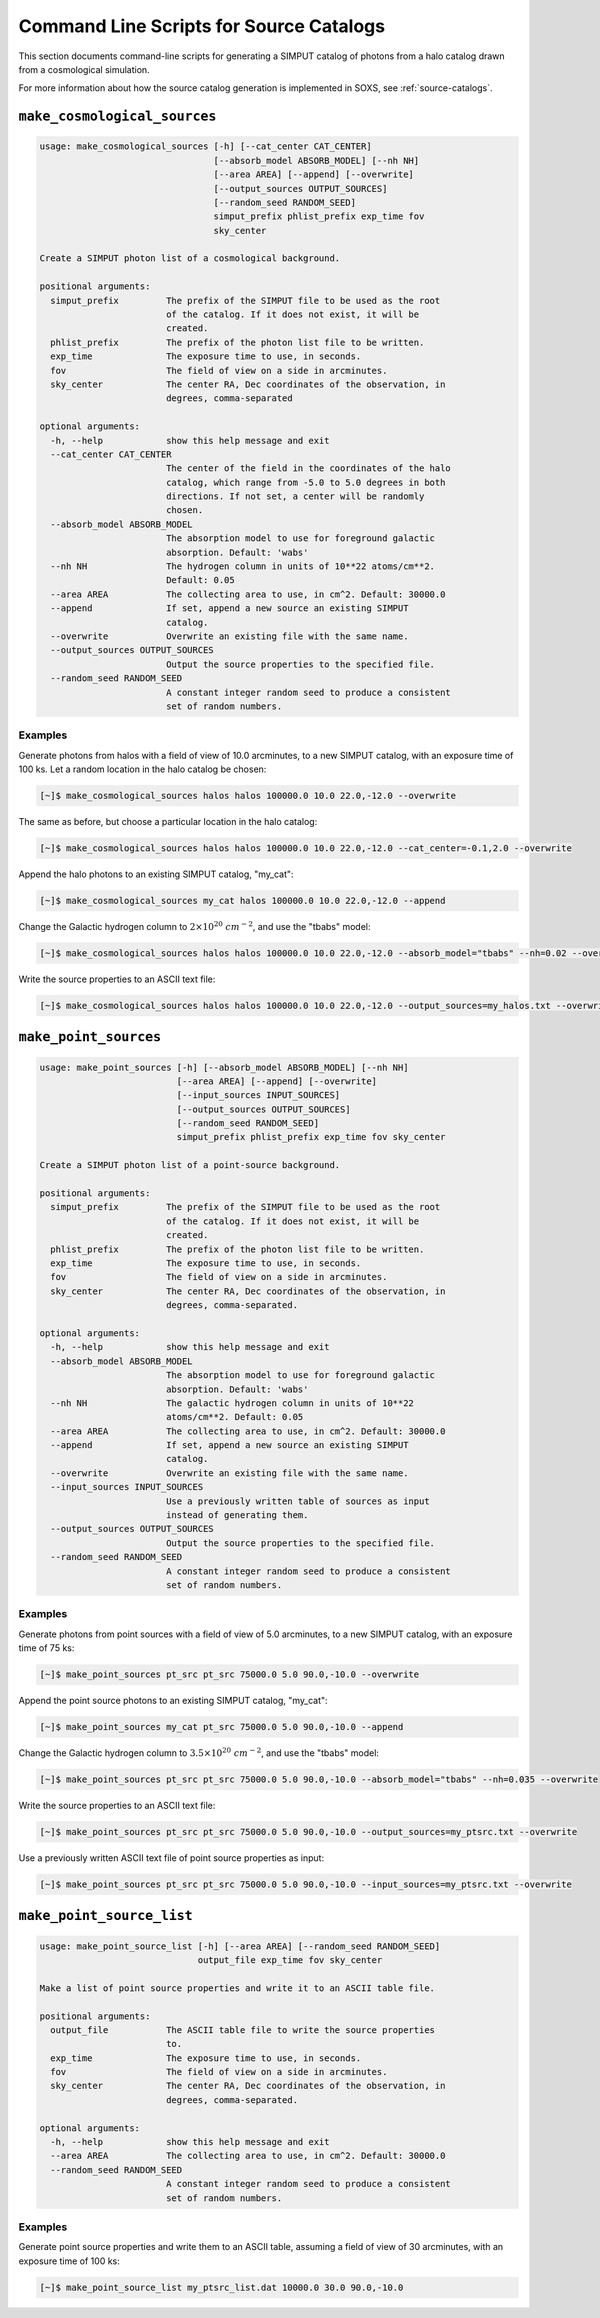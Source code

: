 .. _cmd-source-catalogs:

Command Line Scripts for Source Catalogs
========================================

This section documents command-line scripts for generating a SIMPUT catalog
of photons from a halo catalog drawn from a cosmological simulation. 

For more information about how the source catalog generation is implemented
in SOXS, see :ref:`source-catalogs`. 

``make_cosmological_sources``
-----------------------------

.. code-block:: text

    usage: make_cosmological_sources [-h] [--cat_center CAT_CENTER] 
                                     [--absorb_model ABSORB_MODEL] [--nh NH]
                                     [--area AREA] [--append] [--overwrite]
                                     [--output_sources OUTPUT_SOURCES]
                                     [--random_seed RANDOM_SEED]
                                     simput_prefix phlist_prefix exp_time fov
                                     sky_center
    
    Create a SIMPUT photon list of a cosmological background.
    
    positional arguments:
      simput_prefix         The prefix of the SIMPUT file to be used as the root
                            of the catalog. If it does not exist, it will be
                            created.
      phlist_prefix         The prefix of the photon list file to be written.
      exp_time              The exposure time to use, in seconds.
      fov                   The field of view on a side in arcminutes.
      sky_center            The center RA, Dec coordinates of the observation, in
                            degrees, comma-separated
    
    optional arguments:
      -h, --help            show this help message and exit
      --cat_center CAT_CENTER
                            The center of the field in the coordinates of the halo
                            catalog, which range from -5.0 to 5.0 degrees in both
                            directions. If not set, a center will be randomly
                            chosen.
      --absorb_model ABSORB_MODEL
                            The absorption model to use for foreground galactic
                            absorption. Default: 'wabs'
      --nh NH               The hydrogen column in units of 10**22 atoms/cm**2.
                            Default: 0.05
      --area AREA           The collecting area to use, in cm^2. Default: 30000.0
      --append              If set, append a new source an existing SIMPUT
                            catalog.
      --overwrite           Overwrite an existing file with the same name.
      --output_sources OUTPUT_SOURCES
                            Output the source properties to the specified file.
      --random_seed RANDOM_SEED
                            A constant integer random seed to produce a consistent
                            set of random numbers.

Examples
++++++++

Generate photons from halos with a field of view of 10.0 arcminutes, to a new SIMPUT
catalog, with an exposure time of 100 ks. Let a random location in the halo catalog
be chosen:

.. code-block:: bash

    [~]$ make_cosmological_sources halos halos 100000.0 10.0 22.0,-12.0 --overwrite

The same as before, but choose a particular location in the halo catalog:

.. code-block:: bash

    [~]$ make_cosmological_sources halos halos 100000.0 10.0 22.0,-12.0 --cat_center=-0.1,2.0 --overwrite

Append the halo photons to an existing SIMPUT catalog, "my_cat":

.. code-block:: bash

    [~]$ make_cosmological_sources my_cat halos 100000.0 10.0 22.0,-12.0 --append

Change the Galactic hydrogen column to :math:`2 \times 10^{20}~cm^{-2}`, and 
use the "tbabs" model:

.. code-block:: bash

    [~]$ make_cosmological_sources halos halos 100000.0 10.0 22.0,-12.0 --absorb_model="tbabs" --nh=0.02 --overwrite

Write the source properties to an ASCII text file:

.. code-block:: bash

    [~]$ make_cosmological_sources halos halos 100000.0 10.0 22.0,-12.0 --output_sources=my_halos.txt --overwrite

``make_point_sources``
----------------------

.. code-block:: text

    usage: make_point_sources [-h] [--absorb_model ABSORB_MODEL] [--nh NH] 
                              [--area AREA] [--append] [--overwrite] 
                              [--input_sources INPUT_SOURCES]
                              [--output_sources OUTPUT_SOURCES]
                              [--random_seed RANDOM_SEED]
                              simput_prefix phlist_prefix exp_time fov sky_center
    
    Create a SIMPUT photon list of a point-source background.
    
    positional arguments:
      simput_prefix         The prefix of the SIMPUT file to be used as the root
                            of the catalog. If it does not exist, it will be
                            created.
      phlist_prefix         The prefix of the photon list file to be written.
      exp_time              The exposure time to use, in seconds.
      fov                   The field of view on a side in arcminutes.
      sky_center            The center RA, Dec coordinates of the observation, in
                            degrees, comma-separated.
    
    optional arguments:
      -h, --help            show this help message and exit
      --absorb_model ABSORB_MODEL
                            The absorption model to use for foreground galactic
                            absorption. Default: 'wabs'
      --nh NH               The galactic hydrogen column in units of 10**22
                            atoms/cm**2. Default: 0.05
      --area AREA           The collecting area to use, in cm^2. Default: 30000.0
      --append              If set, append a new source an existing SIMPUT
                            catalog.
      --overwrite           Overwrite an existing file with the same name.
      --input_sources INPUT_SOURCES
                            Use a previously written table of sources as input
                            instead of generating them.
      --output_sources OUTPUT_SOURCES
                            Output the source properties to the specified file.
      --random_seed RANDOM_SEED
                            A constant integer random seed to produce a consistent
                            set of random numbers.

Examples
++++++++

Generate photons from point sources with a field of view of 5.0 arcminutes, to a new SIMPUT
catalog, with an exposure time of 75 ks:

.. code-block:: bash

    [~]$ make_point_sources pt_src pt_src 75000.0 5.0 90.0,-10.0 --overwrite

Append the point source photons to an existing SIMPUT catalog, "my_cat":

.. code-block:: bash

    [~]$ make_point_sources my_cat pt_src 75000.0 5.0 90.0,-10.0 --append

Change the Galactic hydrogen column to :math:`3.5 \times 10^{20}~cm^{-2}`, 
and use the "tbabs" model:

.. code-block:: bash

    [~]$ make_point_sources pt_src pt_src 75000.0 5.0 90.0,-10.0 --absorb_model="tbabs" --nh=0.035 --overwrite

Write the source properties to an ASCII text file:

.. code-block:: bash

    [~]$ make_point_sources pt_src pt_src 75000.0 5.0 90.0,-10.0 --output_sources=my_ptsrc.txt --overwrite

Use a previously written ASCII text file of point source properties as input:

.. code-block:: bash
        
    [~]$ make_point_sources pt_src pt_src 75000.0 5.0 90.0,-10.0 --input_sources=my_ptsrc.txt --overwrite

``make_point_source_list``
--------------------------

.. code-block:: text

    usage: make_point_source_list [-h] [--area AREA] [--random_seed RANDOM_SEED]
                                  output_file exp_time fov sky_center
    
    Make a list of point source properties and write it to an ASCII table file.
    
    positional arguments:
      output_file           The ASCII table file to write the source properties
                            to.
      exp_time              The exposure time to use, in seconds.
      fov                   The field of view on a side in arcminutes.
      sky_center            The center RA, Dec coordinates of the observation, in
                            degrees, comma-separated.
    
    optional arguments:
      -h, --help            show this help message and exit
      --area AREA           The collecting area to use, in cm^2. Default: 30000.0
      --random_seed RANDOM_SEED
                            A constant integer random seed to produce a consistent
                            set of random numbers.

Examples
++++++++

Generate point source properties and write them to an ASCII table, assuming a field
of view of 30 arcminutes, with an exposure time of 100 ks:

.. code-block:: bash

    [~]$ make_point_source_list my_ptsrc_list.dat 10000.0 30.0 90.0,-10.0
